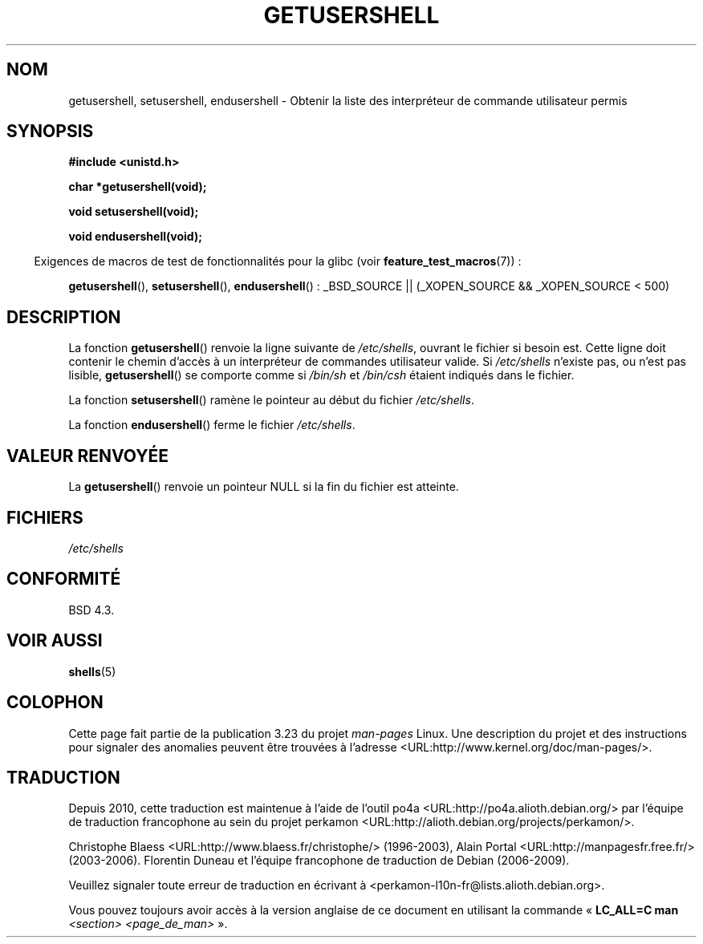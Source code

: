 .\" Copyright 1993 David Metcalfe (david@prism.demon.co.uk)
.\"
.\" Permission is granted to make and distribute verbatim copies of this
.\" manual provided the copyright notice and this permission notice are
.\" preserved on all copies.
.\"
.\" Permission is granted to copy and distribute modified versions of this
.\" manual under the conditions for verbatim copying, provided that the
.\" entire resulting derived work is distributed under the terms of a
.\" permission notice identical to this one.
.\"
.\" Since the Linux kernel and libraries are constantly changing, this
.\" manual page may be incorrect or out-of-date.  The author(s) assume no
.\" responsibility for errors or omissions, or for damages resulting from
.\" the use of the information contained herein.  The author(s) may not
.\" have taken the same level of care in the production of this manual,
.\" which is licensed free of charge, as they might when working
.\" professionally.
.\"
.\" Formatted or processed versions of this manual, if unaccompanied by
.\" the source, must acknowledge the copyright and authors of this work.
.\"
.\" References consulted:
.\"     Linux libc source code
.\"     Lewine's _POSIX Programmer's Guide_ (O'Reilly & Associates, 1991)
.\"     386BSD man pages
.\" Modified Sat Jul 24 19:17:53 1993 by Rik Faith (faith@cs.unc.edu)
.\"*******************************************************************
.\"
.\" This file was generated with po4a. Translate the source file.
.\"
.\"*******************************************************************
.TH GETUSERSHELL 3 "26 juillet 2007" GNU "Manuel du programmeur Linux"
.SH NOM
getusershell, setusershell, endusershell \- Obtenir la liste des interpréteur
de commande utilisateur permis
.SH SYNOPSIS
.nf
\fB#include <unistd.h>\fP
.sp
\fBchar *getusershell(void);\fP
.sp
\fBvoid setusershell(void);\fP
.sp
\fBvoid endusershell(void);\fP
.fi
.sp
.in -4n
Exigences de macros de test de fonctionnalités pour la glibc (voir
\fBfeature_test_macros\fP(7))\ :
.in
.sp
.ad l
\fBgetusershell\fP(), \fBsetusershell\fP(), \fBendusershell\fP()\ : _BSD_SOURCE ||
(_XOPEN_SOURCE && _XOPEN_SOURCE\ <\ 500)
.ad b
.SH DESCRIPTION
La fonction \fBgetusershell\fP() renvoie la ligne suivante de \fI/etc/shells\fP,
ouvrant le fichier si besoin est. Cette ligne doit contenir le chemin
d'accès à un interpréteur de commandes utilisateur valide. Si \fI/etc/shells\fP
n'existe pas, ou n'est pas lisible, \fBgetusershell\fP() se comporte comme si
\fI/bin/sh\fP et \fI/bin/csh\fP étaient indiqués dans le fichier.
.PP
La fonction \fBsetusershell\fP() ramène le pointeur au début du fichier
\fI/etc/shells\fP.
.PP
La fonction \fBendusershell\fP() ferme le fichier \fI/etc/shells\fP.
.SH "VALEUR RENVOYÉE"
La \fBgetusershell\fP() renvoie un pointeur NULL si la fin du fichier est
atteinte.
.SH FICHIERS
.nf
\fI/etc/shells\fP
.fi
.SH CONFORMITÉ
BSD\ 4.3.
.SH "VOIR AUSSI"
\fBshells\fP(5)
.SH COLOPHON
Cette page fait partie de la publication 3.23 du projet \fIman\-pages\fP
Linux. Une description du projet et des instructions pour signaler des
anomalies peuvent être trouvées à l'adresse
<URL:http://www.kernel.org/doc/man\-pages/>.
.SH TRADUCTION
Depuis 2010, cette traduction est maintenue à l'aide de l'outil
po4a <URL:http://po4a.alioth.debian.org/> par l'équipe de
traduction francophone au sein du projet perkamon
<URL:http://alioth.debian.org/projects/perkamon/>.
.PP
Christophe Blaess <URL:http://www.blaess.fr/christophe/> (1996-2003),
Alain Portal <URL:http://manpagesfr.free.fr/> (2003-2006).
Florentin Duneau et l'équipe francophone de traduction de Debian\ (2006-2009).
.PP
Veuillez signaler toute erreur de traduction en écrivant à
<perkamon\-l10n\-fr@lists.alioth.debian.org>.
.PP
Vous pouvez toujours avoir accès à la version anglaise de ce document en
utilisant la commande
«\ \fBLC_ALL=C\ man\fR \fI<section>\fR\ \fI<page_de_man>\fR\ ».
